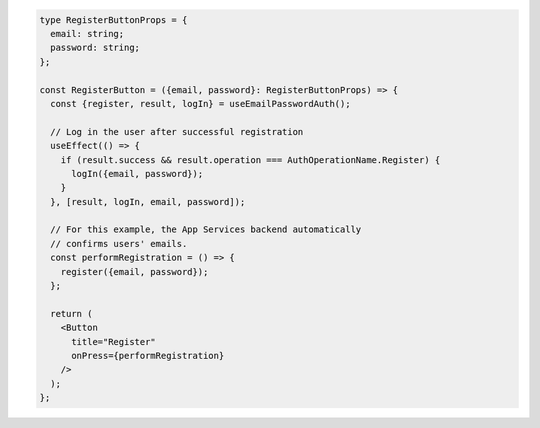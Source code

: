 .. code-block:: typescript

   type RegisterButtonProps = {
     email: string;
     password: string;
   };

   const RegisterButton = ({email, password}: RegisterButtonProps) => {
     const {register, result, logIn} = useEmailPasswordAuth();

     // Log in the user after successful registration
     useEffect(() => {
       if (result.success && result.operation === AuthOperationName.Register) {
         logIn({email, password});
       }
     }, [result, logIn, email, password]);

     // For this example, the App Services backend automatically
     // confirms users' emails.
     const performRegistration = () => {
       register({email, password});
     };

     return (
       <Button
         title="Register"
         onPress={performRegistration}
       />
     );
   };
